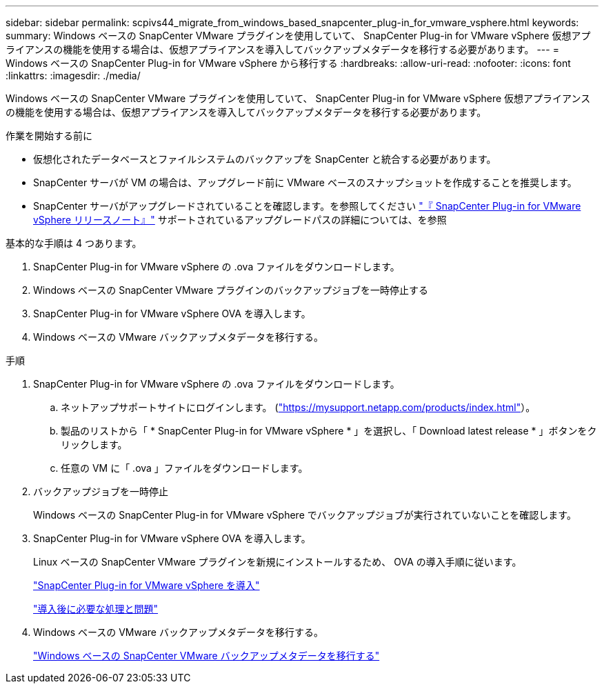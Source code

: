 ---
sidebar: sidebar 
permalink: scpivs44_migrate_from_windows_based_snapcenter_plug-in_for_vmware_vsphere.html 
keywords:  
summary: Windows ベースの SnapCenter VMware プラグインを使用していて、 SnapCenter Plug-in for VMware vSphere 仮想アプライアンスの機能を使用する場合は、仮想アプライアンスを導入してバックアップメタデータを移行する必要があります。 
---
= Windows ベースの SnapCenter Plug-in for VMware vSphere から移行する
:hardbreaks:
:allow-uri-read: 
:nofooter: 
:icons: font
:linkattrs: 
:imagesdir: ./media/


[role="lead"]
Windows ベースの SnapCenter VMware プラグインを使用していて、 SnapCenter Plug-in for VMware vSphere 仮想アプライアンスの機能を使用する場合は、仮想アプライアンスを導入してバックアップメタデータを移行する必要があります。

.作業を開始する前に
* 仮想化されたデータベースとファイルシステムのバックアップを SnapCenter と統合する必要があります。
* SnapCenter サーバが VM の場合は、アップグレード前に VMware ベースのスナップショットを作成することを推奨します。
* SnapCenter サーバがアップグレードされていることを確認します。を参照してください link:scpivs44_release_notes.html["『 SnapCenter Plug-in for VMware vSphere リリースノート』"^] サポートされているアップグレードパスの詳細については、を参照


基本的な手順は 4 つあります。

. SnapCenter Plug-in for VMware vSphere の .ova ファイルをダウンロードします。
. Windows ベースの SnapCenter VMware プラグインのバックアップジョブを一時停止する
. SnapCenter Plug-in for VMware vSphere OVA を導入します。
. Windows ベースの VMware バックアップメタデータを移行する。


.手順
. SnapCenter Plug-in for VMware vSphere の .ova ファイルをダウンロードします。
+
.. ネットアップサポートサイトにログインします。 (https://mysupport.netapp.com/products/index.html["https://mysupport.netapp.com/products/index.html"^]）。
.. 製品のリストから「 * SnapCenter Plug-in for VMware vSphere * 」を選択し、「 Download latest release * 」ボタンをクリックします。
.. 任意の VM に「 .ova 」ファイルをダウンロードします。


. バックアップジョブを一時停止
+
Windows ベースの SnapCenter Plug-in for VMware vSphere でバックアップジョブが実行されていないことを確認します。

. SnapCenter Plug-in for VMware vSphere OVA を導入します。
+
Linux ベースの SnapCenter VMware プラグインを新規にインストールするため、 OVA の導入手順に従います。

+
link:scpivs44_deploy_snapcenter_plug-in_for_vmware_vsphere.html["SnapCenter Plug-in for VMware vSphere を導入"]

+
link:scpivs44_post_deployment_required_operations_and_issues.html["導入後に必要な処理と問題"]

. Windows ベースの VMware バックアップメタデータを移行する。
+
link:scpivs44_migrate_from_snapcenter_backup_metadata_to_the_virtual_appliance.html["Windows ベースの SnapCenter VMware バックアップメタデータを移行する"]


